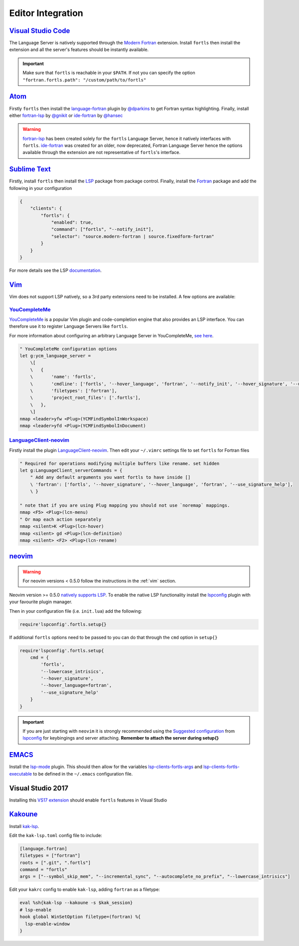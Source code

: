 Editor Integration
===================

`Visual Studio Code <https://code.visualstudio.com/>`__
-------------------------------------------------------

The Language Server is natively supported through the `Modern Fortran`_ extension.
Install ``fortls`` then install the extension and all the server's features should be instantly available.

.. _Modern Fortran: https://marketplace.visualstudio.com/items?itemName=fortran-lang.linter-gfortran

.. important::
    Make sure that ``fortls`` is reachable in your ``$PATH``. If not you can specify the option
    ``"fortran.fortls.path": "/custom/path/to/fortls"``

`Atom <https://atom.io/>`__
---------------------------

Firstly ``fortls`` then install the `language-fortran`_ plugin by `@dparkins`_ to get Fortran syntax highlighting.
Finally, install either `fortran-lsp`_ by `@gnikit`_ or `ide-fortran`_ by `@hansec`_

.. warning::
    `fortran-lsp`_ has been created solely for the ``fortls`` Language Server, hence it natively interfaces with ``fortls``.
    `ide-fortran`_ was created for an older, now deprecated, Fortran Language Server hence the options
    available through the extension are not representative of ``fortls``'s interface.

.. _language-fortran: https://atom.io/packages/language-fortran
.. _@dparkins: https://github.com/dparkins
.. _fortran-lsp: https://atom.io/packages/fortran-lsp
.. _@gnikit: https://github.com/gnikit
.. _ide-fortran: https://atom.io/packages/ide-fortran
.. _@hansec: https://github.com/hansec

`Sublime Text <https://www.sublimetext.com/>`__
-----------------------------------------------

Firstly, install ``fortls`` then install the `LSP`_ package from package control.
Finally, install the `Fortran`_ package and add the following in your configuration

.. code-block:: json

    {
        "clients": {
            "fortls": {
                "enabled": true,
                "command": ["fortls", "--notify_init"],
                "selector": "source.modern-fortran | source.fixedform-fortran"
            }
        }
    }

For more details see the LSP `documentation`_.

.. _LSP: https://github.com/sublimelsp/LSP
.. _Fortran: https://packagecontrol.io/packages/Fortran
.. _documentation: https://lsp.sublimetext.io/language_servers/#fortran


.. _vim:

`Vim <https://www.vim.org/>`__
------------------------------

Vim does not support LSP natively, so a 3rd party extensions need to be installed.
A few options are available:

`YouCompleteMe <https://ycm-core.github.io/YouCompleteMe/>`__
^^^^^^^^^^^^^^^^^^^^^^^^^^^^^^^^^^^^^^^^^^^^^^^^^^^^^^^^^^^^^

`YouCompleteMe <https://github.com/ycm-core/YouCompleteMe>`__
is a popular Vim plugin and code-completion engine that also provides an LSP interface.
You can therefore use it to register Language Servers like ``fortls``.

For more information about configuring an arbitrary Language Server in YouCompleteMe,
`see here <https://ycm-core.github.io/YouCompleteMe/#plugging-an-arbitrary-lsp-server>`__.

.. code-block:: vim

    " YouCompleteMe configuration options
    let g:ycm_language_server =
        \[
        \   {
        \       'name': 'fortls',
        \       'cmdline': ['fortls', '--hover_language', 'fortran', '--notify_init', '--hover_signature', '--use_signature_help'],
        \       'filetypes': ['fortran'],
        \       'project_root_files': ['.fortls'],
        \   },
        \]
    nmap <leader>yfw <Plug>(YCMFindSymbolInWorkspace)
    nmap <leader>yfd <Plug>(YCMFindSymbolInDocument)


`LanguageClient-neovim <https://github.com/autozimu/LanguageClient-neovim>`__
^^^^^^^^^^^^^^^^^^^^^^^^^^^^^^^^^^^^^^^^^^^^^^^^^^^^^^^^^^^^^^^^^^^^^^^^^^^^^

Firstly install the plugin `LanguageClient-neovim`_. Then edit your ``~/.vimrc`` settings file
to set ``fortls`` for Fortran files

.. code-block:: vim

    " Required for operations modifying multiple buffers like rename. set hidden
    let g:LanguageClient_serverCommands = {
        " Add any default arguments you want fortls to have inside []
        \ 'fortran': ['fortls', '--hover_signature', '--hover_language', 'fortran', '--use_signature_help'],
        \ }

    " note that if you are using Plug mapping you should not use `noremap` mappings.
    nmap <F5> <Plug>(lcn-menu)
    " Or map each action separately
    nmap <silent>K <Plug>(lcn-hover)
    nmap <silent> gd <Plug>(lcn-definition)
    nmap <silent> <F2> <Plug>(lcn-rename)

.. _LanguageClient-neovim: https://github.com/autozimu/LanguageClient-neovim


`neovim <https://neovim.io/>`__
-------------------------------

.. warning::
    For neovim versions < 0.5.0 follow the instructions in the :ref:`vim` section.

Neovim version >= 0.5.0 `natively supports LSP <https://neovim.io/doc/lsp/>`_.
To enable the native LSP functionality install the `lspconfig`_ plugin with your
favourite plugin manager.

Then in your configuration file (i.e. ``init.lua``) add the following:

.. code-block:: lua

    require'lspconfig'.fortls.setup{}


If additional ``fortls`` options need to be passed to you can do that through
the ``cmd`` option in ``setup{}``


.. code-block:: lua

    require'lspconfig'.fortls.setup{
        cmd = {
            'fortls',
            '--lowercase_intrisics',
            '--hover_signature',
            '--hover_language=fortran',
            '--use_signature_help'
        }
    }

.. important::
    If you are just starting with ``neovim`` it is strongly recommended using
    the `Suggested configuration`_ from `lspconfig`_ for keybingings and server
    attaching. **Remember to attach the server during setup{}**

.. _lspconfig: https://github.com/neovim/nvim-lspconfig
.. _Suggested configuration: https://github.com/neovim/nvim-lspconfig#suggested-configuration



`EMACS <https://www.gnu.org/software/emacs/>`__
-----------------------------------------------

Install the `lsp-mode`_ plugin. This should then allow for the variables
`lsp-clients-fortls-args`_ and `lsp-clients-fortls-executable`_ to be defined in the ``~/.emacs`` configuration file.

.. _lsp-mode: https://emacs-lsp.github.io/lsp-mode/page/installation
.. _lsp-clients-fortls-args: https://emacs-lsp.github.io/lsp-mode/page/lsp-fortran/#lsp-clients-fortls-args
.. _lsp-clients-fortls-executable: https://emacs-lsp.github.io/lsp-mode/page/lsp-fortran/#lsp-clients-fortls-executable

Visual Studio 2017
------------------

Installing this `VS17 extension`_ should enable ``fortls`` features in Visual Studio

.. _VS17 extension: https://github.com/michaelkonecny/vs-fortran-ls-client

`Kakoune <https://kakoune.org/>`__
----------------------------------

Install `kak-lsp <https://github.com/kak-lsp/>`_.

Edit the ``kak-lsp.toml`` config file to include:

.. code-block:: sh

  [language.fortran]
  filetypes = ["fortran"]
  roots = [".git", ".fortls"]
  command = "fortls"
  args = ["--symbol_skip_mem", "--incremental_sync", "--autocomplete_no_prefix", "--lowercase_intrisics"]

Edit your ``kakrc`` config to enable ``kak-lsp``, adding ``fortran`` as a filetype:

.. code-block:: sh

   eval %sh{kak-lsp --kakoune -s $kak_session}
   # lsp-enable
   hook global WinSetOption filetype=(fortran) %{
     lsp-enable-window
   }
